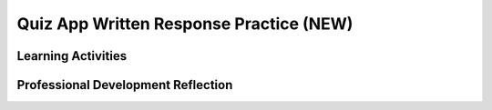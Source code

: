 .. raw:: html 

   <div class="logo-header"  id="teacher-logo"  > <img class="align-center" src="../_static/Mobile_CSP_Logo_White_transparent.png" width="250px"/> </div>

Quiz App Written Response Practice (NEW)
===========================================

.. raw:: html

	<!-- Copy these 5 lines to the top of the lesson's HTML code.  -->
	<link rel="stylesheet" type="text/css" href="assets/lib/lessons/tipped.css">
	<link rel="stylesheet" type="text/css" href="assets/lib/lessons/lessons.css">
	<script type="text/javascript" src="https://code.jquery.com/jquery-1.11.3.min.js"></script>
	<script type="text/javascript" src="assets/lib/lessons/tipped.js"></script>
	<script type="text/javascript" src="assets/lib/Framework2020.js"></script>
	<link rel="stylesheet" href="//code.jquery.com/ui/1.11.4/themes/smoothness/jquery-ui.css">
	<script src="//code.jquery.com/ui/1.11.4/jquery-ui.js"></script>
	<script>
	 $(document).ready(function() {
	     generateFrameworkTable(EKmapping['8.11']);
	     generateHovers();
	 }); 
	</script>
	<style type="text/css">
	 #accordion h3 { font-weight: bold; padding-left: 1.75em}
	 #accordion div { font-family: Arial, sans-serif; font-size: 13px; }
	  #accordion a:link, #accordion a:visited {
	      color: blue;
	      text-decoration: none;
	  }
	  #accordion a:hover, #accordion a:active {
	      color: blue;
	      text-decoration: underline;
	  }
	</style>
	
	<div class="MCSP-lesson-content">
	<!-- This is the overview paragraph.  The link URL should be to the corresponding lesson on the student branch. -->
	<p class="overview">
	<a href="https://runestone.academy/ns/books/published//mobilecsp/Unit5-Algorithms-Procedural-Abstraction/Create-Written-Practice.html" target="_blank" title="">This lesson</a> provides students with practice for written response questions using the Quiz App.  The Quiz App with the search extension contains all of the programming requirements to satifsy the College Board's Create Performance Task scoring guidelines. Students will practice creating a PPR and practice answering sample written response questions based on the code provided with this app.</p>
	
	<div class="pd yui-wk-div"> 
	 <p><b>The Student Lesson: </b> Complete the activities for 
	   <a href="https://runestone.academy/ns/books/published//mobilecsp/Unit5-Algorithms-Procedural-Abstraction/Create-Written-Practice.html" target="_blank" title="">Mobile CSP Unit 5: Create PT Written Practice</a>.
	 </p>
	</div>
	
	<h3>Materials</h3>
	<p></p>
	<ul>
	<li><a href="https://docs.google.com/document/d/14JzNQG9H2ucMdmBtqXWJo8n7fXXioDvCoqsN9xk9wq8/edit" target="_blank" title="PPR">PPR template</a></li>
	<li>
	<a href="https://docs.google.com/document/d/1x9GDBEPLNZ8_PXEyZ56cgGJ738O-ks6SGdbNFZ10llU/edit" target="_blank">Practice Written Responses</a></li> 
	<li><a href="https://apcentral.collegeboard.org/pdf/ap-csp-student-task-directions.pdf?course=ap-computer-science-principles" target="_blank" title="">Create Performance Task Student Handout</a></li>
	 
	
	</ul>
	
Learning Activities
-----------------------

.. raw:: html

	<h3 id="est-length">Estimated Length: 180 minutes</h3>
	
	<h4>Hook/Motivation (5 minutes):</h4>
	<ul>
	  <li>Explain that in preparation for the Create Performance Task, students will need to be able to respond to prompts about their code. As practice, students will use their Quiz App project with the search extension in the last lesson. </li>
	</ul>
	
	<h4>Experiences and Explorations (100-175 minutes)</h4>:<ul>
	<li>PPR (45 minutes) - <span style="font-weight: normal;">Each student should independently create a PPR for their Quiz App with the search extension in the <a href="https://docs.google.com/document/d/14JzNQG9H2ucMdmBtqXWJo8n7fXXioDvCoqsN9xk9wq8/edit" target="_blank" title="PPR">PPR template</a></li>
	<li>Practice Written Response Questions (45-90 mins): Students can work independently or in pairs to answer the practice written response questions using the <a href="https://docs.google.com/document/d/1x9GDBEPLNZ8_PXEyZ56cgGJ738O-ks6SGdbNFZ10llU/edit" target="_blank">Practice Written Responses document.</a> Students can put the PPR and their written responses in their portfolio. See assessment and solutions below for sample PPR and responses.</li> </ul> 
	
	<h4>Rethink, Reflect and/or Revise (10-45 minutes):</h4>
	<ul>
	<li>Ask the students to complete the interactive exercises at the bottom of the Mobile CSP Lesson</li><li>Ask the students to review their responses and make any final revisions before submitting.</li>
	<li>Have students look at each others written responses and decide whether they would earn a point for each question. Discuss the sample solutions below as a class:
	<ul>
	 <li><a href="https://docs.google.com/document/d/1UV-4fNAeBtitirlcsPiyyhtOBGOhK7aUaALLvAJlBaE/edit" target="_blank" title="">Sample Quiz App PPR</a></li>
	   <li><a href="https://docs.google.com/document/d/1gLvoJiSg4PJII4y7qJBsbGtSwDEVKo0eh0y4CH_WhKM/edit" target="_blank" title="">Sample Solutions for Practice Written Response Questions with Quiz App</a></li></ul></li>
	</ul>
	
	<div id="accordion" class="yui-wk-div">
	<h3 class="ap-classroom">AP Classroom</h3>
	 <div class="yui-wk-div">
	 <p>The College Board's <a href="http://myap.collegeboard.org" target="_blank" title="AP Classroom Site">AP Classroom</a> provides a question bank and Topic Questions. You may create a formative assessment quiz in AP Classroom, assign the quiz (a set of questions), and then review the results in class to identify and address any student misunderstandings.The following are suggested topic questions that you could assign once students have completed this lesson.</p>
	   <p><b>Suggested Topic Questions:</b></p> <span style="font-weight: normal;">Create Formative PT Questions</span><br></h4>
	</div>
	<h3 class="assessment">Assessment Opportunities and Solutions</h3>
	 <div class="yui-wk-div">
	   <p><b>Solutions</b> 
    <i>Note: Solutions are only available to verified educators who have joined the <a href="../Unit1-Getting-Started/PD-Joining-the-Forum.html" target="_blank">Teaching Mobile CSP Google group/forum in Unit 1</a>.</i></p>
	   <ul>
	   <li><a href="https://docs.google.com/document/d/1UV-4fNAeBtitirlcsPiyyhtOBGOhK7aUaALLvAJlBaE/edit" target="_blank" title="">Sample Quiz App PPR</a></li>
	   <li><a href="https://docs.google.com/document/d/1gLvoJiSg4PJII4y7qJBsbGtSwDEVKo0eh0y4CH_WhKM/edit" target="_blank" title="">Sample Solutions for Practice Written Response Questions with Quiz App</a></li>
	 <!-- <li><a href="https://docs.google.com/document/d/1LnPo5bxkhkCdZwo8lYZV490438quJBOVgn7E0C9UE8s/" target="_blank" title="">Enhancement and Written Response Sample Solutions</a></li>
	 <li><a href="https://docs.google.com/document/d/1bPSXgGhV2siAgQoIf-u4jo_DZXb4X9N-bqdWFJ58NrA" target="_blank">Student Exemplar</a> (earned a 1 for all 6 rows)</li>
	<li><a href="https://drive.google.com/open?id=1Us4_AJcI_9Xja_1lTTr6RJmI3Ko57W4Kisv7hmXv5cw" target="_blank">Quizly Solutions</a>
	</li>
	<li><a href="https://sites.google.com/umn.edu/mobilecspportfolioanswerkey/" target="_blank">Portfolio Reflection Questions Solutions</a>
	</li>-->
	   </ul>
	
	   <p><b>Assessment Opportunities</b></p>
	   <p>You can examine students’ work on the enhancement activities, written responses, and interactive exercises to assess their progress on the following learning objectives. If students are able to do what is listed there, they are ready to move on to the next lesson.
	   </p><ul>
	     <li><i><b>Interactive Exercises:</b></i> 
	         <br>LO X:</li>
	     <li><i><b>Portfolio Reflections:</b></i>
	         <br>LO X:</li>
	     <li><i><b>In portfolio reflections, look for:</b></i>
	       <br>-&nbsp;</li>
	   </ul>
	 </div>
	 
	 <h3 class="diff-practice">Differentiation: More Practice</h3>
	 <div class="yui-wk-div"><br></div>
	 
	 <h3 class="diff-enrich">Differentiation: Enrichment</h3>
	 <div class="yui-wk-div"><br></div>
	 
	 <h3 class="bk-knowledge">Background Knowledge</h3>
	 <div class="yui-wk-div">
	   <h4>Create Performance Task</h4>
	 	<h4>Additional Resources</h4>
	 </div>
	 
	 <h3 class="tips">Teaching Tips</h3>
	 <div class="yui-wk-div"><br></div>
	
	</div> <!-- accordion -->
	
	<div class="pd yui-wk-div">

Professional Development Reflection
----------------------------------------------

.. raw:: html

	   <p>Discuss the following questions with other teachers in your professional development program.</p>
	 
	 <ul>    
	   <li>How does this lesson reinforce the understanding of the Create Performance Task assessment?&nbsp;</li>
	
	   <li>How does this lesson help students identify abstractions used in computing?</li>
	 </ul>
	 
	 <!-- These are the PD exit slips.  We should have corresponding exit slips for use after the classroom lesson. -->
	 <p>
	   <question quid="6266458350813184" weight="0" instanceid="2Xl6zZXUpdtT"></question>
	   <question quid="6397989576769536" weight="0" instanceid="yhlxiD3LmcKE"></question>
	 </p>
	</div></div>